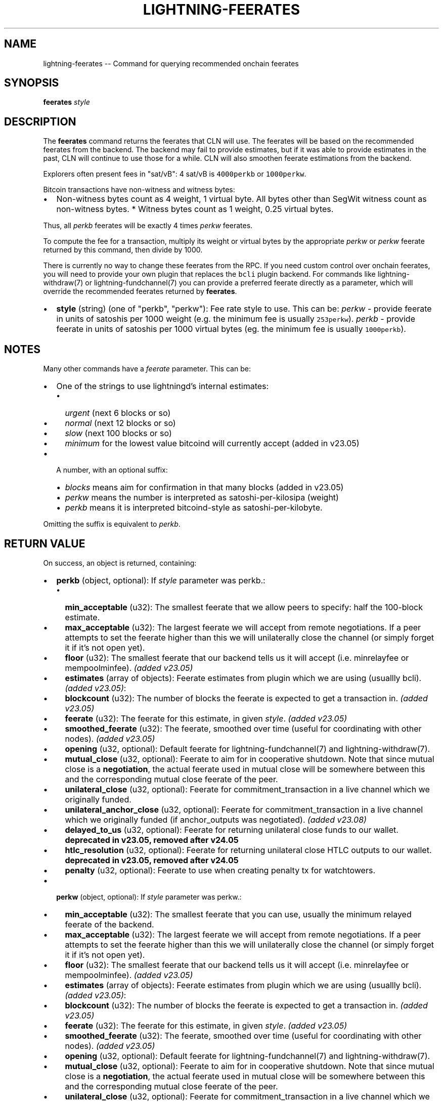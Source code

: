 .\" -*- mode: troff; coding: utf-8 -*-
.TH "LIGHTNING-FEERATES" "7" "" "Core Lightning pre-v24.08" ""
.SH
NAME
.LP
lightning-feerates -- Command for querying recommended onchain feerates
.SH
SYNOPSIS
.LP
\fBfeerates\fR \fIstyle\fR 
.SH
DESCRIPTION
.LP
The \fBfeerates\fR command returns the feerates that CLN will use. The feerates will be based on the recommended feerates from the backend. The backend may fail to provide estimates, but if it was able to provide estimates in the past, CLN will continue to use those for a while. CLN will also smoothen feerate estimations from the backend.
.PP
Explorers often present fees in \(dqsat/vB\(dq: 4 sat/vB is \fC4000perkb\fR or \fC1000perkw\fR.
.PP
Bitcoin transactions have non-witness and witness bytes:
.IP "\(bu" 2
Non-witness bytes count as 4 weight, 1 virtual byte. All bytes other than SegWit witness count as non-witness bytes. * Witness bytes count as 1 weight, 0.25 virtual bytes.
.LP
Thus, all \fIperkb\fR feerates will be exactly 4 times \fIperkw\fR feerates.
.PP
To compute the fee for a transaction, multiply its weight or virtual bytes by the appropriate \fIperkw\fR or \fIperkw\fR feerate returned by this command, then divide by 1000.
.PP
There is currently no way to change these feerates from the RPC. If you need custom control over onchain feerates, you will need to provide your own plugin that replaces the \fCbcli\fR plugin backend. For commands like lightning-withdraw(7) or lightning-fundchannel(7) you can provide a preferred feerate directly as a parameter, which will override the recommended feerates returned by \fBfeerates\fR.
.IP "\(bu" 2
\fBstyle\fR (string) (one of \(dqperkb\(dq, \(dqperkw\(dq): Fee rate style to use. This can be:
\fIperkw\fR - provide feerate in units of satoshis per 1000 weight (e.g. the minimum fee is usually \fC253perkw\fR).
\fIperkb\fR - provide feerate in units of satoshis per 1000 virtual bytes (eg. the minimum fee is usually \fC1000perkb\fR).
.SH
NOTES
.LP
Many other commands have a \fIfeerate\fR parameter. This can be:
.IP "\(bu" 2
One of the strings to use lightningd's internal estimates:
.RS
.IP "\(bu" 2
\fIurgent\fR (next 6 blocks or so)
.if n \
.sp -1
.if t \
.sp -0.25v
.IP "\(bu" 2
\fInormal\fR (next 12 blocks or so)
.if n \
.sp -1
.if t \
.sp -0.25v
.IP "\(bu" 2
\fIslow\fR (next 100 blocks or so)
.if n \
.sp -1
.if t \
.sp -0.25v
.IP "\(bu" 2
\fIminimum\fR for the lowest value bitcoind will currently accept (added in v23.05)
.RE
.IP "\(bu" 2
A number, with an optional suffix:
.RS
.IP "\(bu" 2
\fIblocks\fR means aim for confirmation in that many blocks (added in v23.05)
.if n \
.sp -1
.if t \
.sp -0.25v
.IP "\(bu" 2
\fIperkw\fR means the number is interpreted as satoshi-per-kilosipa (weight)
.if n \
.sp -1
.if t \
.sp -0.25v
.IP "\(bu" 2
\fIperkb\fR means it is interpreted bitcoind-style as satoshi-per-kilobyte. 
.RE
.LP
Omitting the suffix is equivalent to \fIperkb\fR.
.SH
RETURN VALUE
.LP
On success, an object is returned, containing:
.IP "\(bu" 2
\fBperkb\fR (object, optional): If \fIstyle\fR parameter was perkb.:
.RS
.IP "\(bu" 2
\fBmin_acceptable\fR (u32): The smallest feerate that we allow peers to specify: half the 100-block estimate.
.if n \
.sp -1
.if t \
.sp -0.25v
.IP "\(bu" 2
\fBmax_acceptable\fR (u32): The largest feerate we will accept from remote negotiations. If a peer attempts to set the feerate higher than this we will unilaterally close the channel (or simply forget it if it's not open yet).
.if n \
.sp -1
.if t \
.sp -0.25v
.IP "\(bu" 2
\fBfloor\fR (u32): The smallest feerate that our backend tells us it will accept (i.e. minrelayfee or mempoolminfee). \fI(added v23.05)\fR
.if n \
.sp -1
.if t \
.sp -0.25v
.IP "\(bu" 2
\fBestimates\fR (array of objects): Feerate estimates from plugin which we are using (usuallly bcli). \fI(added v23.05)\fR:
.if n \
.sp -1
.if t \
.sp -0.25v
.IP "\(bu" 2
\fBblockcount\fR (u32): The number of blocks the feerate is expected to get a transaction in. \fI(added v23.05)\fR
.if n \
.sp -1
.if t \
.sp -0.25v
.IP "\(bu" 2
\fBfeerate\fR (u32): The feerate for this estimate, in given \fIstyle\fR. \fI(added v23.05)\fR
.if n \
.sp -1
.if t \
.sp -0.25v
.IP "\(bu" 2
\fBsmoothed_feerate\fR (u32): The feerate, smoothed over time (useful for coordinating with other nodes). \fI(added v23.05)\fR
.if n \
.sp -1
.if t \
.sp -0.25v
.IP "\(bu" 2
\fBopening\fR (u32, optional): Default feerate for lightning-fundchannel(7) and lightning-withdraw(7).
.if n \
.sp -1
.if t \
.sp -0.25v
.IP "\(bu" 2
\fBmutual_close\fR (u32, optional): Feerate to aim for in cooperative shutdown. Note that since mutual close is a \fBnegotiation\fR, the actual feerate used in mutual close will be somewhere between this and the corresponding mutual close feerate of the peer.
.if n \
.sp -1
.if t \
.sp -0.25v
.IP "\(bu" 2
\fBunilateral_close\fR (u32, optional): Feerate for commitment_transaction in a live channel which we originally funded.
.if n \
.sp -1
.if t \
.sp -0.25v
.IP "\(bu" 2
\fBunilateral_anchor_close\fR (u32, optional): Feerate for commitment_transaction in a live channel which we originally funded (if anchor_outputs was negotiated). \fI(added v23.08)\fR
.if n \
.sp -1
.if t \
.sp -0.25v
.IP "\(bu" 2
\fBdelayed_to_us\fR (u32, optional): Feerate for returning unilateral close funds to our wallet. \fBdeprecated in v23.05, removed after v24.05\fR
.if n \
.sp -1
.if t \
.sp -0.25v
.IP "\(bu" 2
\fBhtlc_resolution\fR (u32, optional): Feerate for returning unilateral close HTLC outputs to our wallet. \fBdeprecated in v23.05, removed after v24.05\fR
.if n \
.sp -1
.if t \
.sp -0.25v
.IP "\(bu" 2
\fBpenalty\fR (u32, optional): Feerate to use when creating penalty tx for watchtowers.
.RE
.if n \
.sp -1
.if t \
.sp -0.25v
.IP "\(bu" 2
\fBperkw\fR (object, optional): If \fIstyle\fR parameter was perkw.:
.RS
.IP "\(bu" 2
\fBmin_acceptable\fR (u32): The smallest feerate that you can use, usually the minimum relayed feerate of the backend.
.if n \
.sp -1
.if t \
.sp -0.25v
.IP "\(bu" 2
\fBmax_acceptable\fR (u32): The largest feerate we will accept from remote negotiations. If a peer attempts to set the feerate higher than this we will unilaterally close the channel (or simply forget it if it's not open yet).
.if n \
.sp -1
.if t \
.sp -0.25v
.IP "\(bu" 2
\fBfloor\fR (u32): The smallest feerate that our backend tells us it will accept (i.e. minrelayfee or mempoolminfee). \fI(added v23.05)\fR
.if n \
.sp -1
.if t \
.sp -0.25v
.IP "\(bu" 2
\fBestimates\fR (array of objects): Feerate estimates from plugin which we are using (usuallly bcli). \fI(added v23.05)\fR:
.if n \
.sp -1
.if t \
.sp -0.25v
.IP "\(bu" 2
\fBblockcount\fR (u32): The number of blocks the feerate is expected to get a transaction in. \fI(added v23.05)\fR
.if n \
.sp -1
.if t \
.sp -0.25v
.IP "\(bu" 2
\fBfeerate\fR (u32): The feerate for this estimate, in given \fIstyle\fR. \fI(added v23.05)\fR
.if n \
.sp -1
.if t \
.sp -0.25v
.IP "\(bu" 2
\fBsmoothed_feerate\fR (u32): The feerate, smoothed over time (useful for coordinating with other nodes). \fI(added v23.05)\fR
.if n \
.sp -1
.if t \
.sp -0.25v
.IP "\(bu" 2
\fBopening\fR (u32, optional): Default feerate for lightning-fundchannel(7) and lightning-withdraw(7).
.if n \
.sp -1
.if t \
.sp -0.25v
.IP "\(bu" 2
\fBmutual_close\fR (u32, optional): Feerate to aim for in cooperative shutdown. Note that since mutual close is a \fBnegotiation\fR, the actual feerate used in mutual close will be somewhere between this and the corresponding mutual close feerate of the peer.
.if n \
.sp -1
.if t \
.sp -0.25v
.IP "\(bu" 2
\fBunilateral_close\fR (u32, optional): Feerate for commitment_transaction in a live channel which we originally funded (if anchor_outputs was not negotiated).
.if n \
.sp -1
.if t \
.sp -0.25v
.IP "\(bu" 2
\fBunilateral_anchor_close\fR (u32, optional): Feerate for commitment_transaction in a live channel which we originally funded (if anchor_outputs was negotiated). \fI(added v23.08)\fR
.if n \
.sp -1
.if t \
.sp -0.25v
.IP "\(bu" 2
\fBdelayed_to_us\fR (u32, optional): Feerate for returning unilateral close funds to our wallet. \fBdeprecated in v23.05, removed after v24.05\fR
.if n \
.sp -1
.if t \
.sp -0.25v
.IP "\(bu" 2
\fBhtlc_resolution\fR (u32, optional): Feerate for returning unilateral close HTLC outputs to our wallet. \fBdeprecated in v23.05, removed after v24.05\fR
.if n \
.sp -1
.if t \
.sp -0.25v
.IP "\(bu" 2
\fBpenalty\fR (u32, optional): Feerate to use when creating penalty tx for watchtowers.
.RE
.if n \
.sp -1
.if t \
.sp -0.25v
.IP "\(bu" 2
\fBonchain_fee_estimates\fR (object, optional):
.RS
.IP "\(bu" 2
\fBopening_channel_satoshis\fR (u64): Estimated cost of typical channel open.
.if n \
.sp -1
.if t \
.sp -0.25v
.IP "\(bu" 2
\fBmutual_close_satoshis\fR (u64): Estimated cost of typical channel close.
.if n \
.sp -1
.if t \
.sp -0.25v
.IP "\(bu" 2
\fBunilateral_close_satoshis\fR (u64): Estimated cost of typical unilateral close (without HTLCs). If anchors are supported, this assumes a channel with anchors.
.if n \
.sp -1
.if t \
.sp -0.25v
.IP "\(bu" 2
\fBhtlc_timeout_satoshis\fR (u64): Estimated cost of typical HTLC timeout transaction (non-anchors).
.if n \
.sp -1
.if t \
.sp -0.25v
.IP "\(bu" 2
\fBhtlc_success_satoshis\fR (u64): Estimated cost of typical HTLC fulfillment transaction (non-anchors).
.if n \
.sp -1
.if t \
.sp -0.25v
.IP "\(bu" 2
\fBunilateral_close_nonanchor_satoshis\fR (u64, optional): Estimated cost of non-anchor typical unilateral close (without HTLCs). \fI(added v23.08)\fR
.RE
.LP
The following warnings may also be returned:
.IP "\(bu" 2
\fBwarning_missing_feerates\fR: Some fee estimates are missing.
.SH
ERRORS
.LP
The \fBfeerates\fR command will never error, however some fields may be missing in the result if feerate estimates for that kind of transaction are unavailable.
.SH
TRIVIA
.LP
In C-lightning we like to call the weight unit \(dqsipa\(dq in honor of Pieter Wuille, who uses the name \(dqsipa\(dq on IRC and elsewhere. Internally we call the \fIperkw\fR style as \(dqfeerate per kilosipa\(dq.
.SH
AUTHOR
.LP
ZmnSCPxj <\fIZmnSCPxj@protonmail.com\fR> wrote the initial version of this manpage.
.SH
SEE ALSO
.LP
lightning-parsefeerate(7), lightning-fundchannel(7), lightning-withdraw(7), lightning-txprepare(7), lightning-fundchannel_start(7)
.SH
RESOURCES
.LP
Main web site: \fIhttps://github.com/ElementsProject/lightning\fR
.SH
EXAMPLES
.LP
\fBExample 1\fR: 
.PP
Request:
.LP
.EX
$ lightning-cli feerates -k \(dqstyle\(dq=\(dqperkw\(dq
.EE
.LP
.EX
{
  \(dqid\(dq: \(dqexample:feerates#1\(dq,
  \(dqmethod\(dq: \(dqfeerates\(dq,
  \(dqparams\(dq: {
    \(dqstyle\(dq: \(dqperkw\(dq
  }
}
.EE
.PP
Response:
.LP
.EX
{
  \(dqperkw\(dq: {
    \(dqopening\(dq: 7500,
    \(dqmutual_close\(dq: 3750,
    \(dqunilateral_close\(dq: 11000,
    \(dqunilateral_anchor_close\(dq: 3750,
    \(dqpenalty\(dq: 7500,
    \(dqmin_acceptable\(dq: 1875,
    \(dqmax_acceptable\(dq: 150000,
    \(dqfloor\(dq: 253,
    \(dqestimates\(dq: [
      {
        \(dqblockcount\(dq: 2,
        \(dqfeerate\(dq: 15000,
        \(dqsmoothed_feerate\(dq: 15000
      },
      {
        \(dqblockcount\(dq: 6,
        \(dqfeerate\(dq: 11000,
        \(dqsmoothed_feerate\(dq: 11000
      },
      {
        \(dqblockcount\(dq: 12,
        \(dqfeerate\(dq: 7500,
        \(dqsmoothed_feerate\(dq: 7500
      },
      {
        \(dqblockcount\(dq: 100,
        \(dqfeerate\(dq: 3750,
        \(dqsmoothed_feerate\(dq: 3750
      }
    ]
  },
  \(dqonchain_fee_estimates\(dq: {
    \(dqopening_channel_satoshis\(dq: 5265,
    \(dqmutual_close_satoshis\(dq: 2523,
    \(dqunilateral_close_satoshis\(dq: 4170,
    \(dqunilateral_close_nonanchor_satoshis\(dq: 6578,
    \(dqhtlc_timeout_satoshis\(dq: 7293,
    \(dqhtlc_success_satoshis\(dq: 7733
  }
}
.EE
.PP
\fBExample 2\fR: 
.PP
Request:
.LP
.EX
$ lightning-cli feerates -k \(dqstyle\(dq=\(dqperkb\(dq
.EE
.LP
.EX
{
  \(dqid\(dq: \(dqexample:feerates#2\(dq,
  \(dqmethod\(dq: \(dqfeerates\(dq,
  \(dqparams\(dq: {
    \(dqstyle\(dq: \(dqperkb\(dq
  }
}
.EE
.PP
Response:
.LP
.EX
{
  \(dqperkb\(dq: {
    \(dqopening\(dq: 30000,
    \(dqmutual_close\(dq: 15000,
    \(dqunilateral_close\(dq: 44000,
    \(dqunilateral_anchor_close\(dq: 15000,
    \(dqpenalty\(dq: 30000,
    \(dqmin_acceptable\(dq: 7500,
    \(dqmax_acceptable\(dq: 600000,
    \(dqfloor\(dq: 1012,
    \(dqestimates\(dq: [
      {
        \(dqblockcount\(dq: 2,
        \(dqfeerate\(dq: 60000,
        \(dqsmoothed_feerate\(dq: 60000
      },
      {
        \(dqblockcount\(dq: 6,
        \(dqfeerate\(dq: 44000,
        \(dqsmoothed_feerate\(dq: 44000
      },
      {
        \(dqblockcount\(dq: 12,
        \(dqfeerate\(dq: 30000,
        \(dqsmoothed_feerate\(dq: 30000
      },
      {
        \(dqblockcount\(dq: 100,
        \(dqfeerate\(dq: 15000,
        \(dqsmoothed_feerate\(dq: 15000
      }
    ]
  },
  \(dqonchain_fee_estimates\(dq: {
    \(dqopening_channel_satoshis\(dq: 5265,
    \(dqmutual_close_satoshis\(dq: 2523,
    \(dqunilateral_close_satoshis\(dq: 4170,
    \(dqunilateral_close_nonanchor_satoshis\(dq: 6578,
    \(dqhtlc_timeout_satoshis\(dq: 7293,
    \(dqhtlc_success_satoshis\(dq: 7733
  }
}
.EE
.PP
